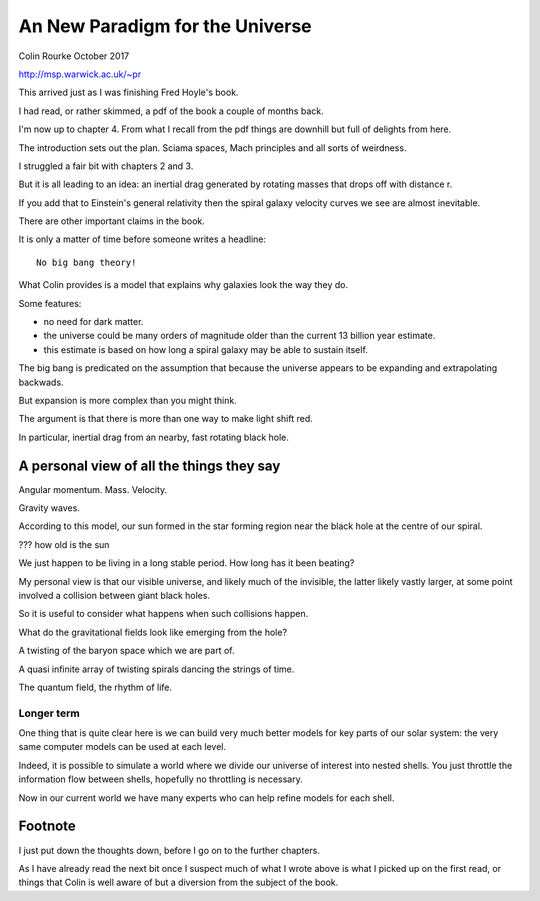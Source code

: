 ==================================
 An New Paradigm for the Universe
==================================

Colin Rourke
October 2017

http://msp.warwick.ac.uk/~pr

This arrived just as I was finishing Fred Hoyle's book.

I had read, or rather skimmed, a pdf of the book a couple of months back.

I'm now up to chapter 4.  From what I recall from the pdf things are
downhill but full of delights from here.

The introduction sets out the plan.  Sciama spaces, Mach principles
and all sorts of weirdness.

I struggled a fair bit with chapters 2 and 3.

But it is all leading to an idea: an inertial drag generated by
rotating masses that drops off with distance r.

If you add that to Einstein's general relativity then the spiral
galaxy velocity curves we see are almost inevitable.

There are other important claims in the book.

It is only a matter of time before someone writes a headline::

  No big bang theory!

What Colin provides is a model that explains why galaxies look the way
they do.

Some features:

* no need for dark matter.

* the universe could be many orders of magnitude older than the
  current 13 billion year estimate.

* this estimate is based on how long a spiral galaxy may be able to
  sustain itself.

The big bang is predicated on the assumption that because the universe
appears to be expanding and extrapolating backwads.

But expansion is more complex than you might think.

The argument is that there is more than one way to make light shift
red.

In particular, inertial drag from an nearby, fast rotating black
hole.




A personal view of all the things they say
==========================================

Angular momentum.  Mass.  Velocity.

Gravity waves.

According to this model, our sun formed in the star forming region
near the black hole at the centre of our spiral.

??? how old is the sun

We just happen to be living in a long stable period.  How long has it
been beating?

My personal view is that our visible universe, and likely much of the
invisible, the latter likely vastly larger, at some point involved a
collision between giant black holes.

So it is useful to consider what happens when such collisions happen.

What do the gravitational fields look like emerging from the hole?

A twisting of the baryon space which we are part of.

A quasi infinite array of twisting spirals dancing the strings of time.

The quantum field, the rhythm of life.




Longer term
-----------


One thing that is quite clear here is we can build very much better
models for key parts of our solar system: the very same computer
models can be used at each level.

Indeed, it is possible to simulate a world where we divide our
universe of interest into nested shells.   You just throttle the
information flow between shells, hopefully no throttling is necessary.

Now in our current world we have many experts who can help refine
models for each shell.



Footnote
========

I just put down the thoughts down, before I go on to the further
chapters.

As I have already read the next bit once I suspect much of what I
wrote above is what I picked up on the first read, or things that
Colin is well aware of but a diversion from the subject of the book.

 

